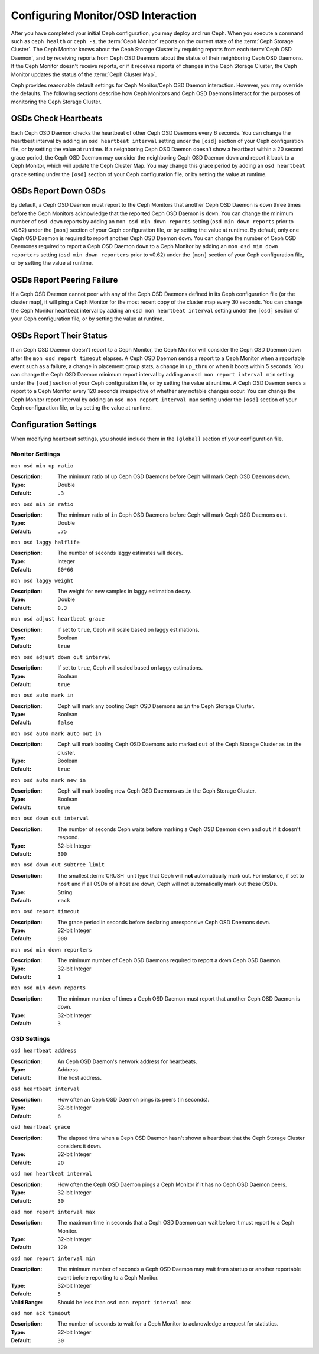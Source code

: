 =====================================
 Configuring Monitor/OSD Interaction
=====================================

.. index:: heartbeat

After you have completed your initial Ceph configuration, you may deploy and run
Ceph.  When you execute a command such as ``ceph health`` or ``ceph -s``,  the
:term:`Ceph Monitor` reports on the current state of the :term:`Ceph Storage
Cluster`. The Ceph Monitor knows about the Ceph Storage Cluster by requiring
reports from each :term:`Ceph OSD Daemon`, and by receiving reports from Ceph
OSD Daemons about the status of their neighboring Ceph OSD Daemons. If the Ceph
Monitor doesn't receive reports, or if it receives reports of changes in the
Ceph Storage Cluster, the Ceph Monitor updates the status of the :term:`Ceph
Cluster Map`.

Ceph provides reasonable default settings for Ceph Monitor/Ceph OSD Daemon
interaction. However, you may override the defaults. The following sections
describe how Ceph Monitors and Ceph OSD Daemons interact for the purposes of
monitoring the Ceph Storage Cluster.

.. index:: heartbeat interval

OSDs Check Heartbeats
=====================

Each Ceph OSD Daemon checks the heartbeat of other Ceph OSD Daemons every 6
seconds. You can change the heartbeat interval by adding an ``osd heartbeat
interval`` setting under the ``[osd]`` section of your Ceph configuration file,
or by setting the value at runtime. If a neighboring Ceph OSD Daemon doesn't
show a heartbeat within a 20 second grace period, the Ceph OSD Daemon may
consider the neighboring Ceph OSD Daemon ``down`` and report it back to a Ceph
Monitor, which will update the Ceph Cluster Map. You may change this grace
period by adding an ``osd heartbeat grace`` setting under the ``[osd]`` section
of your Ceph configuration file, or by setting the value at runtime.


.. ditaa:: +---------+          +---------+
           |  OSD 1  |          |  OSD 2  |
           +---------+          +---------+
                |                    |
                |----+ Heartbeat     |
                |    | Interval      |
                |<---+ Exceeded      |
                |                    |
                |       Check        |
                |     Heartbeat      |
                |------------------->|
                |                    |
                |<-------------------|
                |   Heart Beating    |
                |                    |
                |----+ Heartbeat     |
                |    | Interval      |
                |<---+ Exceeded      |
                |                    |
                |       Check        |
                |     Heartbeat      |
                |------------------->|
                |                    |
                |----+ Grace         |
                |    | Period        |
                |<---+ Exceeded      |
                |                    |
                |----+ Mark          |
                |    | OSD 2         |
                |<---+ Down          |
                

.. index:: OSD down report

OSDs Report Down OSDs
=====================

By default, a Ceph OSD Daemon must report to the Ceph Monitors that another Ceph
OSD Daemon is ``down`` three times before the Ceph Monitors acknowledge that the
reported Ceph OSD Daemon is ``down``.  You can change the minimum number of
``osd down`` reports by adding an ``mon osd min down reports`` setting (``osd
min down reports`` prior to v0.62) under the ``[mon]`` section of your Ceph
configuration file, or by setting the value at runtime. By default, only one
Ceph OSD Daemon is required to report another Ceph OSD Daemon ``down``. You can
change the number of Ceph OSD Daemones required to report a Ceph OSD Daemon
``down`` to a Ceph Monitor by adding an ``mon osd min down reporters`` setting
(``osd min down reporters`` prior to v0.62) under the ``[mon]`` section of your
Ceph configuration file, or by setting the value at runtime.


.. ditaa:: +---------+     +---------+
           |  OSD 1  |     | Monitor |
           +---------+     +---------+
                |               |             
                | OSD 2 Is Down |
                |-------------->|
                |               |             
                | OSD 2 Is Down |
                |-------------->|
                |               |             
                | OSD 2 Is Down |
                |-------------->|
                |               |             
                |               |----------+ Mark
                |               |          | OSD 2                
                |               |<---------+ Down


.. index:: peering failure

OSDs Report Peering Failure
===========================

If a Ceph OSD Daemon cannot peer with any of the Ceph OSD Daemons defined in its
Ceph configuration file (or the cluster map), it will ping a Ceph Monitor for
the most recent copy of the cluster map every 30 seconds. You can change the
Ceph Monitor heartbeat interval by adding an ``osd mon heartbeat interval``
setting under the ``[osd]`` section of your Ceph configuration file, or by
setting the value at runtime.

.. ditaa:: +---------+     +---------+     +-------+     +---------+
           |  OSD 1  |     |  OSD 2  |     | OSD 3 |     | Monitor |
           +---------+     +---------+     +-------+     +---------+
                |               |              |              |
                |  Request To   |              |              |
                |     Peer      |              |              |               
                |-------------->|              |              |
                |<--------------|              |              |
                |    Peering                   |              |
                |                              |              |
                |  Request To                  |              |
                |     Peer                     |              |               
                |----------------------------->|              |
                |                                             |
                |----+ OSD Monitor                            |
                |    | Heartbeat                              |
                |<---+ Interval Exceeded                      |
                |                                             |
                |         Failed to Peer with OSD 3           |
                |-------------------------------------------->|
                |<--------------------------------------------|
                |          Receive New Cluster Map            |
 

.. index:: OSD status

OSDs Report Their Status
========================

If an Ceph OSD Daemon doesn't report to a Ceph Monitor, the Ceph Monitor will
consider the Ceph OSD Daemon ``down`` after the  ``mon osd report timeout``
elapses. A Ceph OSD Daemon sends a report to a Ceph Monitor when a reportable
event such as a failure, a change in placement group stats, a change in
``up_thru`` or when it boots within 5 seconds. You can change the Ceph OSD
Daemon minimum report interval by adding an ``osd mon report interval min``
setting under the ``[osd]`` section of your Ceph configuration file, or by
setting the value at runtime. A Ceph OSD Daemon sends a report to a Ceph 
Monitor every 120 seconds irrespective of whether any notable changes occur. 
You can change the Ceph Monitor report interval by adding an ``osd mon report 
interval max`` setting under the ``[osd]`` section of your Ceph configuration 
file, or by setting the value at runtime.


.. ditaa:: +---------+          +---------+
           |  OSD 1  |          | Monitor |
           +---------+          +---------+
                |                    |
                |----+ Report Min    |
                |    | Interval      |
                |<---+ Exceeded      |
                |                    |
                |----+ Reportable    |
                |    | Event         |
                |<---+ Occurs        |
                |                    |
                |     Report To      |
                |      Monitor       |
                |------------------->|
                |                    |
                |----+ Report Max    |
                |    | Interval      |
                |<---+ Exceeded      |
                |                    |
                |     Report To      |
                |      Monitor       |
                |------------------->|
                |                    |
                |----+ Monitor       |
                |    | Fails         |
                |<---+               |
                                     +----+ Monitor OSD
                                     |    | Report Timeout
                                     |<---+ Exceeded
                                     |
                                     +----+ Mark
                                     |    | OSD 1
                                     |<---+ Down




Configuration Settings
======================

When modifying heartbeat settings, you should include them in the ``[global]``
section of your configuration file.

.. index:: monitor heartbeat

Monitor Settings
----------------

``mon osd min up ratio``

:Description: The minimum ratio of ``up`` Ceph OSD Daemons before Ceph will 
              mark Ceph OSD Daemons ``down``.
              
:Type: Double
:Default: ``.3``


``mon osd min in ratio``

:Description: The minimum ratio of ``in`` Ceph OSD Daemons before Ceph will 
              mark Ceph OSD Daemons ``out``.
              
:Type: Double
:Default: ``.75``


``mon osd laggy halflife``

:Description: The number of seconds laggy estimates will decay.
:Type: Integer
:Default: ``60*60``


``mon osd laggy weight``

:Description: The weight for new samples in laggy estimation decay.
:Type: Double
:Default: ``0.3``


``mon osd adjust heartbeat grace``

:Description: If set to ``true``, Ceph will scale based on laggy estimations.
:Type: Boolean
:Default: ``true``


``mon osd adjust down out interval``

:Description: If set to ``true``, Ceph will scaled based on laggy estimations.
:Type: Boolean
:Default: ``true``


``mon osd auto mark in`` 

:Description: Ceph will mark any booting Ceph OSD Daemons as ``in`` 
              the Ceph Storage Cluster.

:Type: Boolean
:Default: ``false``


``mon osd auto mark auto out in`` 

:Description: Ceph will mark booting Ceph OSD Daemons auto marked ``out`` 
              of the Ceph Storage Cluster as ``in`` the cluster.
              
:Type: Boolean
:Default: ``true`` 


``mon osd auto mark new in`` 

:Description: Ceph will mark booting new Ceph OSD Daemons as ``in`` the 
              Ceph Storage Cluster.
              
:Type: Boolean
:Default: ``true`` 


``mon osd down out interval`` 

:Description: The number of seconds Ceph waits before marking a Ceph OSD Daemon
              ``down`` and ``out`` if it doesn't respond.
              
:Type: 32-bit Integer
:Default: ``300``


``mon osd down out subtree limit``

:Description: The smallest :term:`CRUSH` unit type that Ceph will **not**
              automatically mark out. For instance, if set to ``host`` and if
              all OSDs of a host are down, Ceph will not automatically mark out
              these OSDs.

:Type: String
:Default: ``rack``


``mon osd report timeout`` 

:Description: The grace period in seconds before declaring 
              unresponsive Ceph OSD Daemons ``down``.

:Type: 32-bit Integer
:Default: ``900``

``mon osd min down reporters`` 

:Description: The minimum number of Ceph OSD Daemons required to report a 
              ``down`` Ceph OSD Daemon.

:Type: 32-bit Integer
:Default: ``1``


``mon osd min down reports`` 

:Description: The minimum number of times a Ceph OSD Daemon must report 
              that another Ceph OSD Daemon is ``down``.

:Type: 32-bit Integer
:Default: ``3`` 

.. index:: OSD hearbeat

OSD Settings
------------

``osd heartbeat address``

:Description: An Ceph OSD Daemon's network address for heartbeats. 
:Type: Address
:Default: The host address.


``osd heartbeat interval`` 

:Description: How often an Ceph OSD Daemon pings its peers (in seconds).
:Type: 32-bit Integer
:Default: ``6``


``osd heartbeat grace`` 

:Description: The elapsed time when a Ceph OSD Daemon hasn't shown a heartbeat
              that the Ceph Storage Cluster considers it ``down``.
 
:Type: 32-bit Integer
:Default: ``20``


``osd mon heartbeat interval`` 

:Description: How often the Ceph OSD Daemon pings a Ceph Monitor if it has no 
              Ceph OSD Daemon peers.

:Type: 32-bit Integer
:Default: ``30`` 


``osd mon report interval max`` 

:Description: The maximum time in seconds that a Ceph OSD Daemon can wait before
              it must report to a Ceph Monitor.

:Type: 32-bit Integer
:Default: ``120`` 


``osd mon report interval min`` 

:Description: The minimum number of seconds a Ceph OSD Daemon may wait
              from startup or another reportable event before reporting 
              to a Ceph Monitor.

:Type: 32-bit Integer
:Default: ``5``
:Valid Range: Should be less than ``osd mon report interval max`` 


``osd mon ack timeout`` 

:Description: The number of seconds to wait for a Ceph Monitor to acknowledge a 
              request for statistics.

:Type: 32-bit Integer
:Default: ``30`` 

